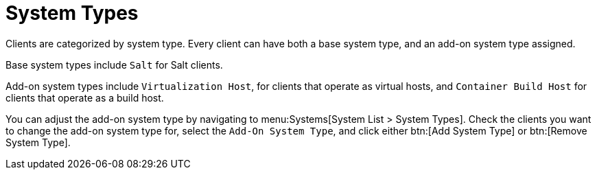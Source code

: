 [[system-types]]
= System Types

Clients are categorized by system type.
Every client can have both a base system type, and an add-on system type assigned.

Base system types include ``Salt`` for Salt clients.

Add-on system types include ``Virtualization Host``, for clients that operate as virtual hosts, 
and ``Container Build Host`` for clients that operate as a build host.

You can adjust the add-on system type by navigating to menu:Systems[System List > System Types].
Check the clients you want to change the add-on system type for, select the [guimenu]``Add-On System Type``, and click either btn:[Add System Type] or btn:[Remove System Type].
